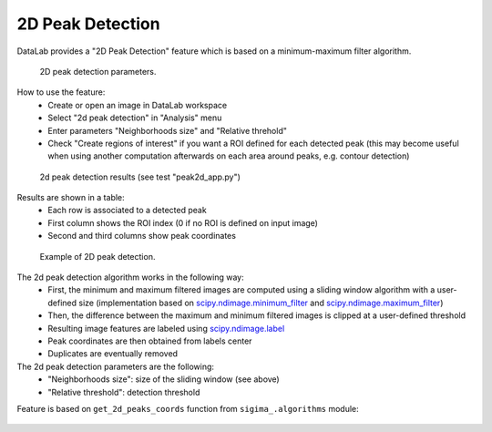 .. _ref-to-2d-peak-detection:

2D Peak Detection
=================

DataLab provides a "2D Peak Detection" feature which is based on a
minimum-maximum filter algorithm.

.. figure:: /images/2d_peak_detection/peak2d_app_param.png

    2D peak detection parameters.

How to use the feature:
  - Create or open an image in DataLab workspace
  - Select "2d peak detection" in "Analysis" menu
  - Enter parameters "Neighborhoods size" and "Relative threhold"
  - Check "Create regions of interest" if you want a ROI defined for each
    detected peak (this may become useful when using another computation
    afterwards on each area around peaks, e.g. contour detection)

.. figure:: /images/2d_peak_detection/peak2d_app_results.png

    2d peak detection results (see test "peak2d_app.py")

Results are shown in a table:
  - Each row is associated to a detected peak
  - First column shows the ROI index (0 if no ROI is defined on input image)
  - Second and third columns show peak coordinates

.. figure:: /images/2d_peak_detection/peak2d_app_zoom.png

    Example of 2D peak detection.

The 2d peak detection algorithm works in the following way:
  - First, the minimum and maximum filtered images are computed
    using a sliding window algorithm with a user-defined size
    (implementation based on `scipy.ndimage.minimum_filter <https://docs.scipy.org/doc/scipy/reference/generated/scipy.ndimage.minimum_filter.html>`_
    and `scipy.ndimage.maximum_filter <https://docs.scipy.org/doc/scipy/reference/generated/scipy.ndimage.maximum_filter.html>`_)
  - Then, the difference between the maximum and minimum filtered
    images is clipped at a user-defined threshold
  - Resulting image features are labeled using `scipy.ndimage.label <https://docs.scipy.org/doc/scipy/reference/generated/scipy.ndimage.label.html>`_
  - Peak coordinates are then obtained from labels center
  - Duplicates are eventually removed

The 2d peak detection parameters are the following:
  - "Neighborhoods size": size of the sliding window (see above)
  - "Relative threshold": detection threshold

Feature is based on ``get_2d_peaks_coords`` function
from ``sigima_.algorithms`` module:

  .. literalinclude:: ../../../sigima_/algorithms/image.py
     :pyobject: get_2d_peaks_coords
